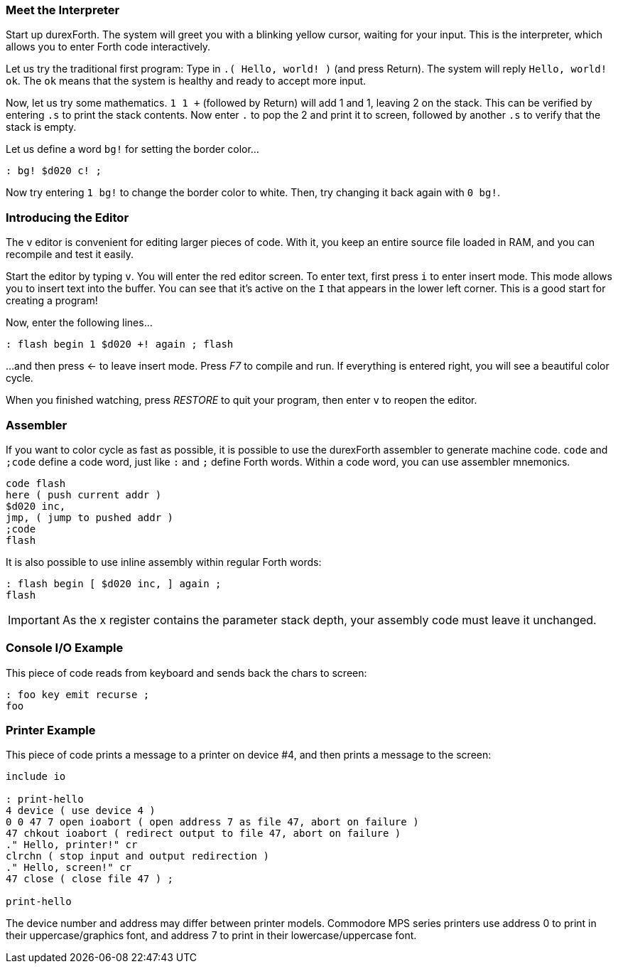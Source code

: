 === Meet the Interpreter

Start up durexForth.
The system will greet you with a blinking yellow cursor, waiting for your input.
This is the interpreter, which allows you to enter Forth code interactively.

Let us try the traditional first program: Type in `.( Hello, world! )` (and press Return).
The system will reply `Hello, world! ok`.
The `ok` means that the system is healthy and ready to accept more input.

Now, let us try some mathematics.
`1 1 +` (followed by Return) will add 1 and 1, leaving 2 on the stack.
This can be verified by entering `.s` to print the stack contents.
Now enter `.` to pop the 2 and print it to screen, followed by another `.s` to verify that the stack is empty.

Let us define a word `bg!` for setting the border color...

----
: bg! $d020 c! ;
----

Now try entering `1 bg!` to change the border color to white.
Then, try changing it back again with `0 bg!`.

=== Introducing the Editor

The v editor is convenient for editing larger pieces of code. With it, you keep an entire source file loaded in RAM, and you can recompile and test it easily.

Start the editor by typing `v`. You will enter the red editor screen. To enter text, first press `i` to enter insert mode. This mode allows you to insert text into the buffer. You can see that it's active on the `I` that appears in the lower left corner. This is a good start for creating a program!

Now, enter the following lines...

----
: flash begin 1 $d020 +! again ; flash
----

...and then press ← to leave insert mode.
Press _F7_ to compile and run. If everything is entered right, you will see a beautiful color cycle.

When you finished watching, press _RESTORE_ to quit your program, then enter `v` to reopen the editor.

=== Assembler

If you want to color cycle as fast as possible, it is possible to use the durexForth assembler to generate machine code. `code` and `;code` define a code word, just like `:` and `;` define Forth words. Within a code word, you can use assembler mnemonics.

----
code flash
here ( push current addr )
$d020 inc,
jmp, ( jump to pushed addr )
;code
flash
----

It is also possible to use inline assembly within regular Forth words:

----
: flash begin [ $d020 inc, ] again ;
flash
----

IMPORTANT: As the +x+ register contains the parameter stack depth, your assembly code must leave it unchanged.

=== Console I/O Example

This piece of code reads from keyboard and sends back the chars to screen:

----
: foo key emit recurse ;
foo
----

=== Printer Example

This piece of code prints a message to a printer on device #4, and then prints a message to the screen:

----
include io

: print-hello
4 device ( use device 4 )
0 0 47 7 open ioabort ( open address 7 as file 47, abort on failure )
47 chkout ioabort ( redirect output to file 47, abort on failure )
." Hello, printer!" cr
clrchn ( stop input and output redirection )
." Hello, screen!" cr
47 close ( close file 47 ) ;

print-hello
----

The device number and address may differ between printer models. Commodore MPS series printers use address 0 to print in their uppercase/graphics font, and address 7 to print in their lowercase/uppercase font.
